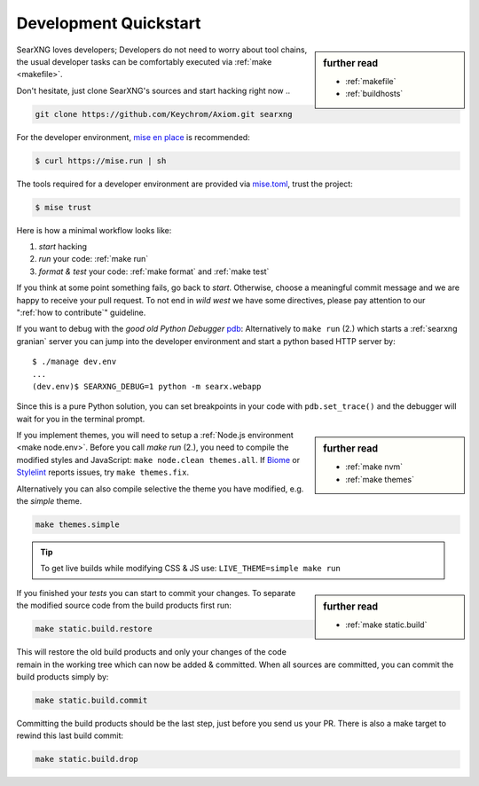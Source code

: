 .. _devquickstart:

======================
Development Quickstart
======================

.. _npm: https://www.npmjs.com/
.. _Node.js: https://nodejs.org/
.. _Biome: https://biomejs.dev/
.. _Stylelint: https://stylelint.io/

.. sidebar:: further read

   - :ref:`makefile`
   - :ref:`buildhosts`

SearXNG loves developers; Developers do not need to worry about tool chains, the
usual developer tasks can be comfortably executed via :ref:`make <makefile>`.

Don't hesitate, just clone SearXNG's sources and start hacking right now ..

.. code:: bash

    git clone https://github.com/Keychrom/Axiom.git searxng

For the developer environment, `mise en place`_ is recommended:

.. code:: sh

   $ curl https://mise.run | sh

The tools required for a developer environment are provided via `mise.toml`_,
trust the project:

.. code:: sh

   $ mise trust

.. _mise.toml:
    https://github.com/Keychrom/Axiom/blob/master/mise.toml
.. _mise en place:
    https://mise.jdx.dev/getting-started.html

Here is how a minimal workflow looks like:

1. *start* hacking
2. *run* your code: :ref:`make run`
3. *format & test* your code: :ref:`make format` and :ref:`make test`

If you think at some point something fails, go back to *start*.  Otherwise,
choose a meaningful commit message and we are happy to receive your pull
request. To not end in *wild west* we have some directives, please pay attention
to our ":ref:`how to contribute`" guideline.

.. _pdb: https://docs.python.org/3/library/pdb.html#module-pdb

If you want to debug with the *good old Python Debugger* pdb_: Alternatively to
``make run`` (2.) which starts a :ref:`searxng granian` server you can jump
into the developer environment and start a python based HTTP server by::

    $ ./manage dev.env
    ...
    (dev.env)$ SEARXNG_DEBUG=1 python -m searx.webapp

Since this is a pure Python solution, you can set breakpoints in your code with
``pdb.set_trace()`` and the debugger will wait for you in the terminal prompt.


.. sidebar:: further read

   - :ref:`make nvm`
   - :ref:`make themes`

If you implement themes, you will need to setup a :ref:`Node.js environment
<make node.env>`.  Before you call *make run* (2.), you need to compile the
modified styles and JavaScript: ``make node.clean themes.all``.  If Biome_
or Stylelint_ reports issues, try ``make themes.fix``.

Alternatively you can also compile selective the theme you have modified,
e.g. the *simple* theme.

.. code:: bash

   make themes.simple

.. tip::

   To get live builds while modifying CSS & JS use: ``LIVE_THEME=simple make run``

.. sidebar:: further read

   - :ref:`make static.build`

If you finished your *tests* you can start to commit your changes.  To separate
the modified source code from the build products first run:

.. code:: bash

   make static.build.restore

This will restore the old build products and only your changes of the code
remain in the working tree which can now be added & committed.  When all sources
are committed, you can commit the build products simply by:

.. code:: bash

   make static.build.commit

Committing the build products should be the last step, just before you send us
your PR.  There is also a make target to rewind this last build commit:

.. code:: bash

   make static.build.drop
